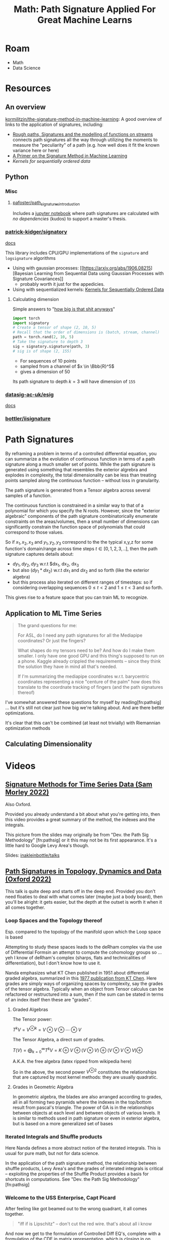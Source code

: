 :PROPERTIES:
:ID:       eeaf988f-664c-4e2c-8790-8de63a965da1
:END:
#+TITLE: Math: Path Signature Applied For Great Machine Learns
#+CATEGORY: slips
#+TAGS:

* Roam
+ Math
+ Data Science

* Resources

** An overview

[[https://github.com/kormilitzin/the-signature-method-in-machine-learning][kormilitzin/the-signature-method-in-machine-learning]]: A good overview of links
to the application of signatures, including:

+ [[https://arxiv.org/pdf/1405.4537.pdf][Rough paths, Signatures and the modelling of functions on streams]] connects
  path signatures all the way through utilizing the moments to measure the
  "peculiarity" of a path (e.g. how well does it fit the known variance here or
  here)
+ [[https://arxiv.org/pdf/1603.03788.pdf][A Primer on the Signature Method in Machine Learning]]
+ [[A Primer on the Signature Method in Machine Learning][Kernels for sequentially ordered data]]

** Python

*** Misc
**** [[https://github.com/pafoster/path_signatures_introduction][pafoster/path_signatures_introduction]]

Includes a [[https://github.com/pafoster/path_signatures_introduction/blob/master/path_signatures_introduction.ipynb][jupyter notebook]] where path signatures are calculated with /no
dependencies/ (kudos) to support a master's thesis.

*** [[github:patrick-kidger/signatory][patrick-kidger/signatory]]

[[https://signatory.readthedocs.io/en/latest/][docs]]

This library includes CPU/GPU implementations of the =signature= and
=logsignature= algorithms

+ Using with gaussian processes: [[https://arxiv.org/abs/1906.08215][Bayesian
  Learning from Sequential Data using Gaussian Processes with Signature
  Covariances]]
  - probably worth it just for the appedicies.
+ Using with sequentialized kernels: [[https://jmlr.org/papers/v20/16-314.html][Kernels for Sequentially Ordered Data]]

**** Calculating dimension

Simple answers to "[[https://signatory.readthedocs.io/en/latest/pages/examples/simple.html][how big is that shit anyways]]"

#+begin_src python
import torch
import signatory
# Create a tensor of shape (2, 10, 5)
# Recall that the order of dimensions is (batch, stream, channel)
path = torch.rand(2, 10, 5)
# Take the signature to depth 3
sig = signatory.signature(path, 3)
# sig is of shape (2, 155)
#+end_src

+ For sequences of 10 points
+ sampled from a channel of $x \in \Bbb{R}^5$
+ gives a dimension of 50

Its path signature to depth $k = 3$ will have dimension of =155=

*** [[github:datasig-ac-uk/esig][datasig-ac-uk/esig]]

[[https://esig.readthedocs.io/en/latest/][docs]]

*** [[github:bottler/iisignature][bottler/iisignature]]


* Path Signatures

By reframing a problem in terms of a controlled differential equation, you can
summarize a the evolution of continuous function in terms of a path signature
along a much smaller set of points. While the path signature is generated using
something that resembles the exterior algrebra and explodes in complexity, the
total dimensionality can be less than treating points sampled along the
continuous function -- without loss in granularity.

The path signature is generated from a Tensor algebra across several samples of
a function.

The continuous function is constrained in a similar way to that of a polynomial
for which you specify the N roots. However, since the "exterior algebraic"
components of the path signature combinatorically enumerate constraints on the
areas/volumes, then a small number of dimensions can significantly constrain the
function space of polynomials that could correspond to those values.

So if $x_1, x_2, x_3$ and $y_1, y_2, y_3$ correspond to the the typical x,y,z
for some function's domain/range across time steps $t \in [0,1,2,3,..]$, then
the path signature captures details about:

+ $dy_1, dy_2, dy_3$ w.r.t $dx_1, dx_2, dx_3
+ but also $(dy_1 * dx_2)$ w.r.t $dx_1$ and $dx_2$ and so forth (like the
  exterior algebra)
+ but this process also iterated on different ranges of timesteps: so if
  considering overlapping sequences $0 \leq t < 2$ and $1 \leq t < 3$ and so
  forth.

This gives rise to a feature space that you can train ML to recognize.

** Application to ML Time Series

#+begin_quote
The grand questions for me:

For ASL, do I need any path signatures for all the Mediapipe coordinates? Or
just the fingers?

What shapes do my tensors need to be? And how do I make them smaller. I only
have one good GPU and this thing's supposed to run on a phone. Kaggle already
crippled the requirements -- since they think the solution they have in mind all
that's needed.

If I'm summarizing the mediapipe coordinates w.r.t. barycentric coordinates
representing a nice "centure of the palm" how does this translate to the
coordnate tracking of fingers (and the path signatures thereof)
#+end_quote

I've somewhat answered these questions for myself by reading[fn:pathsig] ... but
it's still not clear just how big we're talking about. And are there better
optimizations.

It's clear that this can't be combined (at least not trivially) with Riemannian
optimization methods

** Calculating Dimensionality

* Videos

** [[https://www.youtube.com/watch?v=pkZhtscaX1M&t=12s][Signature Methods for Time Series Data (Sam Morley 2022)]]

Also Oxford.


Provided you already understand a bit about what you're getting into, then this
video provides a great summary of the method, the indexes and the integrals.

[[./img/shuffle-product-levy-area.png]]

This picture from the slides may originally be from "Dev. the Path Sig
Methodology" [fn:pathsig] or it this may not be its first appearance. It's a
little hard to Google Levy Area's though.

Slides: [[https://github.com/inakleinbottle/talks/blob/9e6cdcb74dae62767a851194530fca6bcbdb6aa6/signatures-methods-for-time-series-data.pdf][inakleinbottle/talks]]

** [[https://www.youtube.com/watch?v=Lj_vs0nq1NA][Path Signatures in Topology, Dynamics and Data (Oxford 2022)]]

This talk is quite deep and starts off in the deep end. Provided you don't need
floaties to deal with what comes later (maybe just a body board), then you'll be
alright: it gets easier, but the depth at the outset is worth it when it all
comes together.

*** Loop Spaces and the Topology thereof

Esp. compared to the topology of the manifold upon which the Loop space is based

Attempting to study these spaces leads to the deRham complex via the use of
Differential Formsin an attempt to compute the cohomology groups so ...  yeh I
know of deRham's complex (sharps, flats and technicalities of differentiation),
but I don't know how to use it.

Nanda emphasizes what KT Chen published in 1951 about differential graded
algebra, summarized in this [[https://doi.org/10.1090/S0002-9904-1977-14320-6][1977 publication from KT Chen]]. Here grades are
simply ways of organizing spaces by complexity, say the grades of the tensor
algebra. Typically when an object from Tensor calculus can be refactored or
restructured into a sum, then if the sum can be stated in terms of an index
itself then these are "grades".

**** Graded Algebras

The Tensor power:

$T^kV = V^{\otimes k} = V\otimes V \otimes \cdots \otimes V$


The Tensor Algebra, a direct sum of grades.

$T(V)= \bigoplus_{k=0}^\infty T^kV = K\oplus V \oplus (V\otimes V) \oplus (V\otimes V\otimes V) \oplus$

A.K.A. the free algebra  (latex ripped from wikipedia here)

So in the above, the second power $V^{\otimes 2}$ constitutes the relationships
that are captured by most kernel methods: they are usually quadratic.

**** Grades in Geometric Algebra

In geometric algebra, the blades are also arranged according to grades, all in
all forming two pyramids where the indexes in the top/bottom result from
pascal's triangle. The power of GA is in the relationships between objects at
each level and between objects of various levels. It is similar to methods used
in path signature or even in exterior algebra, but is based on a more
generalized set of bases

[[./img/ga-grades.png]]

*** Iterated Integrals and Shuffle products

Here Nanda defines a more abstract notion of the iterated integrals. This is
usual for pure math, but not for data science.

In the application of the path signature method, the relationship between
shuffle products, Levy Area's and the grades of interated integrals is critical
-- exploiting the properties of the Shuffle Product provides a basis for
shortcuts in computations. See "Dev. the Path Sig Methodology" [fn:pathsig]

*** Welcome to the USS Enterprise, Capt Picard

After feeling like got beamed out to the wrong quadrant, it all comes together.

#+begin_quote
"iff if is Lipschitz" -- don't cut the red wire. that's about all i know
#+end_quote

And now we get to the formulation of Controlled Diff EQ's, complete with a
formulation of the CDE in matrix representation, which is closing in on what's
needed for an ML application.


**** TODO Glorious Properties

+ This is the section containing
+ Also revisit notes on the above sections

**** TODO Topological Data Analysis, Barcodes, Stability Thm, Landscape Embedding

+ maybe reference oliver knill's paper(s) requiring combinatorial enumeration of
  simplicial complices

These are all pretty amazing techniques, but require a shitton of computational
power. Some of them less so, once the data is collected. e.g.

+ barcodes, etc can be searched once an "index" is generated. however, the
  nature of ML pipelines means that real-time applications are right out.
+ Also, the techniques favor reasonably discretized spaces -- kinda useless (or
  at least outcompeted) on spaces of discrete values, but also incomputeable on
  "real" euclidian spaces.
  - This could probably be replaced by or extracted from clustering of some kind
    (look at the MAPPER algorithm for inspiration, maybe).
  - The specific sphere size used for the functional analysis technique
    generating the simplicial complices is a hyperparameter which is
    computationally hard to reevaluate (that might ideally be more of an
    ellipse). it's probably hard to reasonably guess a useful value for this
    sphere without already having most of your data to reflect on, but you can't
    know the outcome of using a specific sphere size. in computer graphics,
    things like quadtrees/octtrees are used instead.


* References

[fn:pathsig]

2017 [[https://arxiv.org/abs/1707.03993][Developing the Path Signature Methodology and its Application to
Landmark-based Human Action Recognition]]

This is the paper that I originally referenced when learning this, but some of
the videos were helpful in understanding the indexes for integrals.

[fn:alg1004]

2020 [[https://dl.acm.org/doi/pdf/10.1145/3371237][Algorithm 1004: The Iisignature Library: Efficient Calculation of
Iterated-Integral Signatures and Log Signatures]]

A paper on iisignature python library
